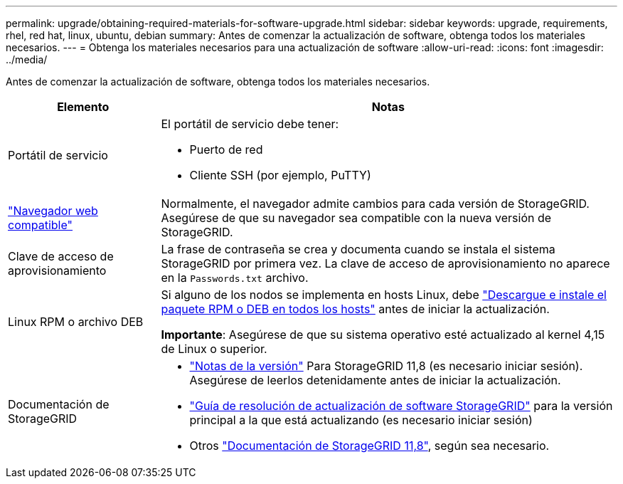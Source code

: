 ---
permalink: upgrade/obtaining-required-materials-for-software-upgrade.html 
sidebar: sidebar 
keywords: upgrade, requirements, rhel, red hat, linux, ubuntu, debian 
summary: Antes de comenzar la actualización de software, obtenga todos los materiales necesarios. 
---
= Obtenga los materiales necesarios para una actualización de software
:allow-uri-read: 
:icons: font
:imagesdir: ../media/


[role="lead"]
Antes de comenzar la actualización de software, obtenga todos los materiales necesarios.

[cols="1a,3a"]
|===
| Elemento | Notas 


 a| 
Portátil de servicio
 a| 
El portátil de servicio debe tener:

* Puerto de red
* Cliente SSH (por ejemplo, PuTTY)




 a| 
link:../admin/web-browser-requirements.html["Navegador web compatible"]
 a| 
Normalmente, el navegador admite cambios para cada versión de StorageGRID. Asegúrese de que su navegador sea compatible con la nueva versión de StorageGRID.



 a| 
Clave de acceso de aprovisionamiento
 a| 
La frase de contraseña se crea y documenta cuando se instala el sistema StorageGRID por primera vez. La clave de acceso de aprovisionamiento no aparece en la `Passwords.txt` archivo.



 a| 
Linux RPM o archivo DEB
 a| 
Si alguno de los nodos se implementa en hosts Linux, debe link:linux-installing-rpm-or-deb-package-on-all-hosts.html["Descargue e instale el paquete RPM o DEB en todos los hosts"] antes de iniciar la actualización.

*Importante*: Asegúrese de que su sistema operativo esté actualizado al kernel 4,15 de Linux o superior.



 a| 
Documentación de StorageGRID
 a| 
* link:../release-notes/index.html["Notas de la versión"] Para StorageGRID 11,8 (es necesario iniciar sesión). Asegúrese de leerlos detenidamente antes de iniciar la actualización.
* https://kb.netapp.com/hybrid/StorageGRID/Maintenance/StorageGRID_11.8_software_upgrade_resolution_guide["Guía de resolución de actualización de software StorageGRID"^] para la versión principal a la que está actualizando (es necesario iniciar sesión)
* Otros https://docs.netapp.com/us-en/storagegrid-118/index.html["Documentación de StorageGRID 11,8"^], según sea necesario.


|===